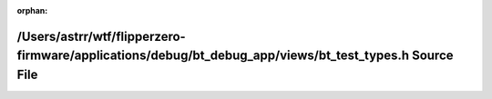 .. meta::fa18c5db7afd540a92b2f9a61e10bc305feb415f374ab92cc8575482cd0149e77e3d113e636e422a2b6f951747c2cfb8426c3e75bc0484f18c9337d2637035ed

:orphan:

.. title:: Flipper Zero Firmware: /Users/astrr/wtf/flipperzero-firmware/applications/debug/bt_debug_app/views/bt_test_types.h Source File

/Users/astrr/wtf/flipperzero-firmware/applications/debug/bt\_debug\_app/views/bt\_test\_types.h Source File
===========================================================================================================

.. container:: doxygen-content

   
   .. raw:: html
     :file: bt__test__types_8h_source.html
